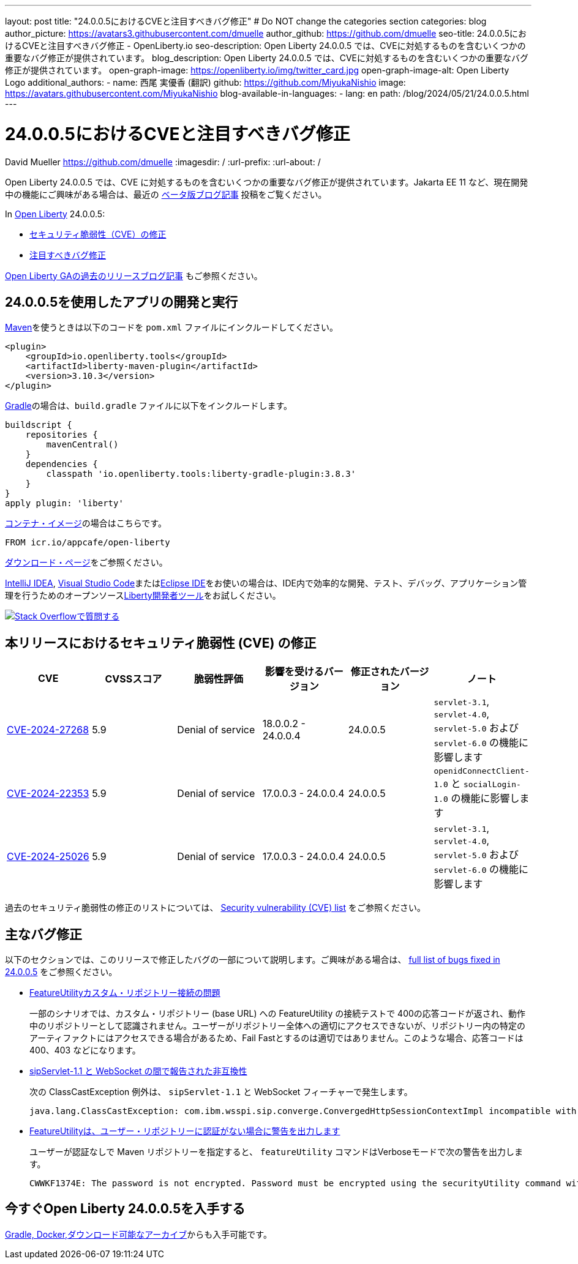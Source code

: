 ---
layout: post
title: "24.0.0.5におけるCVEと注目すべきバグ修正"
# Do NOT change the categories section
categories: blog
author_picture: https://avatars3.githubusercontent.com/dmuelle
author_github: https://github.com/dmuelle
seo-title: 24.0.0.5におけるCVEと注目すべきバグ修正 - OpenLiberty.io
seo-description: Open Liberty 24.0.0.5 では、CVEに対処するものを含むいくつかの重要なバグ修正が提供されています。
blog_description: Open Liberty 24.0.0.5 では、CVEに対処するものを含むいくつかの重要なバグ修正が提供されています。
open-graph-image: https://openliberty.io/img/twitter_card.jpg
open-graph-image-alt: Open Liberty Logo
additional_authors:
- name: 西尾 実優香 (翻訳)
  github: https://github.com/MiyukaNishio
  image: https://avatars.githubusercontent.com/MiyukaNishio
blog-available-in-languages:
- lang: en
  path: /blog/2024/05/21/24.0.0.5.html
---

= 24.0.0.5におけるCVEと注目すべきバグ修正
David Mueller <https://github.com/dmuelle>
:imagesdir: /
:url-prefix:
:url-about: /
//Blank line here is necessary before starting the body of the post.

Open Liberty 24.0.0.5 では、CVE に対処するものを含むいくつかの重要なバグ修正が提供されています。Jakarta EE 11 など、現在開発中の機能にご興味がある場合は、最近の link:{url-prefix}/blog/?search=beta&key=tag[ベータ版ブログ記事] 投稿をご覧ください。

In link:{url-about}[Open Liberty] 24.0.0.5:


* <<CVEs, セキュリティ脆弱性（CVE）の修正>>
* <<bugs, 注目すべきバグ修正>>


link:{url-prefix}/blog/?search=release&search!=beta[Open Liberty GAの過去のリリースブログ記事] もご参照ください。


[#run]

// // // // // // // //
// LINKS
//
// OpenLiberty.io site links:
// link:{url-prefix}/guides/maven-intro.html[Maven]
//
// Off-site links:
//link:https://openapi-generator.tech/docs/installation#jar[Download Instructions]
//
// IMAGES
//
// Place images in ./img/blog/
// Use the syntax:
// image::/img/blog/log4j-rhocp-diagrams/current-problem.png[Logging problem diagram,width=70%,align="center"]
// // // // // // // //

== 24.0.0.5を使用したアプリの開発と実行

link:{url-prefix}/guides/maven-intro.html[Maven]を使うときは以下のコードを `pom.xml` ファイルにインクルードしてください。

[source,xml]
----
<plugin>
    <groupId>io.openliberty.tools</groupId>
    <artifactId>liberty-maven-plugin</artifactId>
    <version>3.10.3</version>
</plugin>
----

link:{url-prefix}/guides/gradle-intro.html[Gradle]の場合は、`build.gradle` ファイルに以下をインクルードします。

[source,gradle]
----
buildscript {
    repositories {
        mavenCentral()
    }
    dependencies {
        classpath 'io.openliberty.tools:liberty-gradle-plugin:3.8.3'
    }
}
apply plugin: 'liberty'
----


link:{url-prefix}/docs/latest/container-images.html[コンテナ・イメージ]の場合はこちらです。

[source]
----
FROM icr.io/appcafe/open-liberty
----

link:{url-prefix}/start/[ダウンロード・ページ]をご参照ください。

link:https://plugins.jetbrains.com/plugin/14856-liberty-tools[IntelliJ IDEA], link:https://marketplace.visualstudio.com/items?itemName=Open-Liberty.liberty-dev-vscode-ext[Visual Studio Code]またはlink:https://marketplace.eclipse.org/content/liberty-tools[Eclipse IDE]をお使いの場合は、IDE内で効率的な開発、テスト、デバッグ、アプリケーション管理を行うためのオープンソースlink:https://openliberty.io/docs/latest/develop-liberty-tools.html[Liberty開発者ツール]をお試しください。

[link=https://stackoverflow.com/tags/open-liberty]
image::img/blog/blog_btn_stack_ja.svg[Stack Overflowで質問する, align="center"]


// // // // // // // //
// In the preceding section:
// Replace TAG_X/SUB_TAG_X with the given tag of your secton from the contents list
// Replace SUB_FEATURE_TITLE/FEATURE_X_TITLE with the given title from the contents list
// Replace FEATURE with the feature name for the server.xml file e.g. mpHealth-1.4
// Replace LINK with the link for extra information given for the feature
// Replace LINK_DESCRIPTION with a readable description of the information
// // // // // // // //

[#CVEs]
== 本リリースにおけるセキュリティ脆弱性 (CVE) の修正
[cols="6*"]
|===
|CVE |CVSSスコア |脆弱性評価 |影響を受けるバージョン |修正されたバージョン |ノート

|http://cve.mitre.org/cgi-bin/cvename.cgi?name=CVE-2024-27268[CVE-2024-27268]
|5.9
|Denial of service
|18.0.0.2 - 24.0.0.4
|24.0.0.5
|`servlet-3.1`, `servlet-4.0`, `servlet-5.0` および `servlet-6.0` の機能に影響します

|http://cve.mitre.org/cgi-bin/cvename.cgi?name=CVE-2024-22353[CVE-2024-22353]
|5.9
|Denial of service
|17.0.0.3 - 24.0.0.4
|24.0.0.5
|`openidConnectClient-1.0` と `socialLogin-1.0` の機能に影響します

|http://cve.mitre.org/cgi-bin/cvename.cgi?name=CVE-2024-25026[CVE-2024-25026]
|5.9
|Denial of service
|17.0.0.3 - 24.0.0.4
|24.0.0.5
|`servlet-3.1`, `servlet-4.0`, `servlet-5.0` および `servlet-6.0` の機能に影響します
|===

過去のセキュリティ脆弱性の修正のリストについては、 link:{url-prefix}/docs/latest/security-vulnerabilities.html[Security vulnerability (CVE) list] をご参照ください。


[#bugs]
== 主なバグ修正

以下のセクションでは、このリリースで修正したバグの一部について説明します。ご興味がある場合は、 link:https://github.com/OpenLiberty/open-liberty/issues?q=label%3Arelease%3A24005+label%3A%22release+bug%22[full list of bugs fixed in 24.0.0.5] をご参照ください。


* link:https://github.com/OpenLiberty/open-liberty/issues/28152[FeatureUtilityカスタム・リポジトリー接続の問題]
+
一部のシナリオでは、カスタム・リポジトリー (base URL) への FeatureUtility の接続テストで 400の応答コードが返され、動作中のリポジトリーとして認識されません。ユーザーがリポジトリー全体への適切にアクセスできないが、リポジトリー内の特定のアーティファクトにはアクセスできる場合があるため、Fail Fastとするのは適切ではありません。このような場合、応答コードは 400、403 などになります。

* link:https://github.com/OpenLiberty/open-liberty/issues/28125[sipServlet-1.1 と WebSocket の間で報告された非互換性]
+
次の ClassCastException 例外は、 `sipServlet-1.1` と WebSocket フィーチャーで発生します。
+
[source,console]
----
java.lang.ClassCastException: com.ibm.wsspi.sip.converge.ConvergedHttpSessionContextImpl incompatible with com.ibm.ws.webcontainer31.session.IHttpSessionContext31 com.ibm.ws.wsoc.WebSocketServletContainerInitialize
----

* link:https://github.com/OpenLiberty/open-liberty/issues/28101[FeatureUtilityは、ユーザー・リポジトリーに認証がない場合に警告を出力します]
+
ユーザーが認証なしで Maven リポジトリーを指定すると、 `featureUtility` コマンドはVerboseモードで次の警告を出力します。
+
[source,console]
----
CWWKF1374E: The password is not encrypted. Password must be encrypted using the securityUtility command with the AES cryptography algorithm as the recommended --encoding option.
----

== 今すぐOpen Liberty 24.0.0.5を入手する

<<Maven, Gradle, Docker,ダウンロード可能なアーカイブ>>からも入手可能です。
